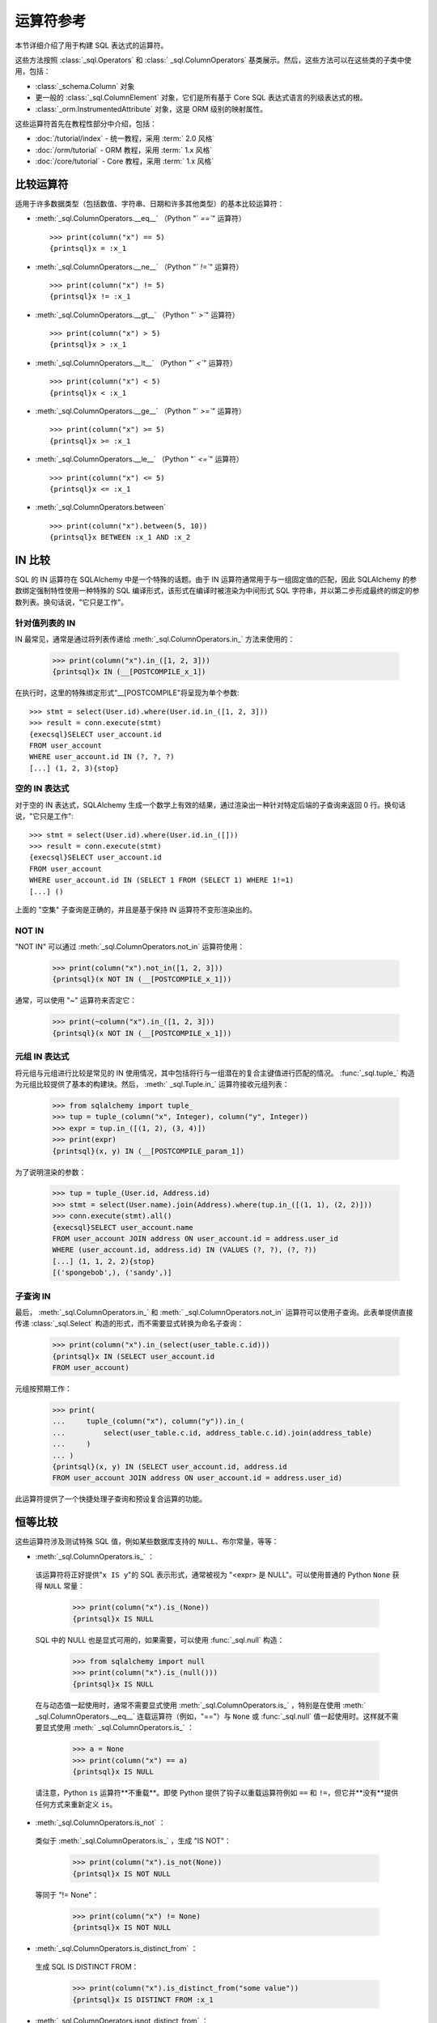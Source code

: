 .. highlight:: pycon+sql

运算符参考
===============================

..  设置代码不会显示

    >>> from sqlalchemy import column, select
    >>> from sqlalchemy import create_engine
    >>> engine = create_engine("sqlite+pysqlite:///:memory:", echo=True)
    >>> from sqlalchemy import MetaData, Table, Column, Integer, String, Numeric
    >>> metadata_obj = MetaData()
    >>> user_table = Table(
    ...     "user_account",
    ...     metadata_obj,
    ...     Column("id", Integer, primary_key=True),
    ...     Column("name", String(30)),
    ...     Column("fullname", String),
    ... )
    >>> from sqlalchemy import ForeignKey
    >>> address_table = Table(
    ...     "address",
    ...     metadata_obj,
    ...     Column("id", Integer, primary_key=True),
    ...     Column("user_id", None, ForeignKey("user_account.id")),
    ...     Column("email_address", String, nullable=False),
    ... )
    >>> metadata_obj.create_all(engine)
    BEGIN (implicit)
    ...
    >>> from sqlalchemy.orm import declarative_base
    >>> Base = declarative_base()
    >>> from sqlalchemy.orm import relationship
    >>> class User(Base):
    ...     __tablename__ = "user_account"
    ...
    ...     id = Column(Integer, primary_key=True)
    ...     name = Column(String(30))
    ...     fullname = Column(String)
    ...
    ...     addresses = relationship("Address", back_populates="user")
    ...
    ...     def __repr__(self):
    ...         return f"User(id={self.id!r}, name={self.name!r}, fullname={self.fullname!r})"

    >>> class Address(Base):
    ...     __tablename__ = "address"
    ...
    ...     id = Column(Integer, primary_key=True)
    ...     email_address = Column(String, nullable=False)
    ...     user_id = Column(Integer, ForeignKey("user_account.id"))
    ...
    ...     user = relationship("User", back_populates="addresses")
    ...
    ...     def __repr__(self):
    ...         return f"Address(id={self.id!r}, email_address={self.email_address!r})"
    >>> conn = engine.connect()
    >>> from sqlalchemy.orm import Session
    >>> session = Session(conn)
    >>> session.add_all(
    ...     [
    ...         User(
    ...             name="spongebob",
    ...             fullname="Spongebob Squarepants",
    ...             addresses=[Address(email_address="spongebob@sqlalchemy.org")],
    ...         ),
    ...         User(
    ...             name="sandy",
    ...             fullname="Sandy Cheeks",
    ...             addresses=[
    ...                 Address(email_address="sandy@sqlalchemy.org"),
    ...                 Address(email_address="squirrel@squirrelpower.org"),
    ...             ],
    ...         ),
    ...         User(
    ...             name="patrick",
    ...             fullname="Patrick Star",
    ...             addresses=[Address(email_address="pat999@aol.com")],
    ...         ),
    ...         User(
    ...             name="squidward",
    ...             fullname="Squidward Tentacles",
    ...             addresses=[Address(email_address="stentcl@sqlalchemy.org")],
    ...         ),
    ...         User(name="ehkrabs", fullname="Eugene H. Krabs"),
    ...     ]
    ... )
    >>> session.commit()
    BEGIN ...
    >>> conn.begin()
    BEGIN ...


本节详细介绍了用于构建 SQL 表达式的运算符。

这些方法按照   :class:`_sql.Operators`  和   :class:` _sql.ColumnOperators`  基类展示。然后，这些方法可以在这些类的子类中使用，包括：

*   :class:`_schema.Column`  对象

* 更一般的   :class:`_sql.ColumnElement`  对象，它们是所有基于 Core SQL 表达式语言的列级表达式的根。

*   :class:`_orm.InstrumentedAttribute`  对象，这是 ORM 级别的映射属性。

这些运算符首先在教程性部分中介绍，包括：

*  :doc:`/tutorial/index`  - 统一教程，采用  :term:` 2.0 风格` 

*  :doc:`/orm/tutorial`  - ORM 教程，采用  :term:` 1.x 风格` 

*  :doc:`/core/tutorial`  - Core 教程，采用  :term:` 1.x 风格` 

比较运算符
^^^^^^^^^^^^^^^^^^^^

适用于许多数据类型（包括数值、字符串、日期和许多其他类型）的基本比较运算符：

*  :meth:`_sql.ColumnOperators.__eq__` （Python "` `==``" 运算符）

  ::

      >>> print(column("x") == 5)
      {printsql}x = :x_1

  ..

*  :meth:`_sql.ColumnOperators.__ne__` （Python "` `!=``" 运算符）

  ::

      >>> print(column("x") != 5)
      {printsql}x != :x_1

  ..

*  :meth:`_sql.ColumnOperators.__gt__` （Python "` `>``" 运算符）

  ::

      >>> print(column("x") > 5)
      {printsql}x > :x_1

  ..

*  :meth:`_sql.ColumnOperators.__lt__` （Python "` `<``" 运算符）

  ::

      >>> print(column("x") < 5)
      {printsql}x < :x_1

  ..

*  :meth:`_sql.ColumnOperators.__ge__` （Python "` `>=``" 运算符）

  ::

      >>> print(column("x") >= 5)
      {printsql}x >= :x_1

  ..

*  :meth:`_sql.ColumnOperators.__le__` （Python "` `<=``" 运算符）

  ::

      >>> print(column("x") <= 5)
      {printsql}x <= :x_1

  ..

*  :meth:`_sql.ColumnOperators.between` 

  ::

      >>> print(column("x").between(5, 10))
      {printsql}x BETWEEN :x_1 AND :x_2

  ..

IN 比较
^^^^^^^^^^^^^^^^^

SQL 的 IN 运算符在 SQLAlchemy 中是一个特殊的话题。由于 IN 运算符通常用于与一组固定值的匹配，因此 SQLAlchemy 的参数绑定强制特性使用一种特殊的 SQL 编译形式，该形式在编译时被渲染为中间形式 SQL 字符串，并以第二步形成最终的绑定的参数列表。换句话说，"它只是工作"。

针对值列表的 IN
~~~~~~~~~~~~~~~~~~~~~~~~~~~

IN 最常见，通常是通过将列表传递给  :meth:`_sql.ColumnOperators.in_`  方法来使用的：

    >>> print(column("x").in_([1, 2, 3]))
    {printsql}x IN (__[POSTCOMPILE_x_1])

在执行时，这里的特殊绑定形式"__[POSTCOMPILE"将呈现为单个参数::

    >>> stmt = select(User.id).where(User.id.in_([1, 2, 3]))
    >>> result = conn.execute(stmt)
    {execsql}SELECT user_account.id
    FROM user_account
    WHERE user_account.id IN (?, ?, ?)
    [...] (1, 2, 3){stop}

空的 IN 表达式
~~~~~~~~~~~~~~~~~~~~

对于空的 IN 表达式，SQLAlchemy 生成一个数学上有效的结果，通过渲染出一种针对特定后端的子查询来返回 0 行。换句话说，"它只是工作"::

    >>> stmt = select(User.id).where(User.id.in_([]))
    >>> result = conn.execute(stmt)
    {execsql}SELECT user_account.id
    FROM user_account
    WHERE user_account.id IN (SELECT 1 FROM (SELECT 1) WHERE 1!=1)
    [...] ()

上面的 "空集" 子查询是正确的，并且是基于保持 IN 运算符不变形渲染出的。

NOT IN
~~~~~~~

"NOT IN" 可以通过  :meth:`_sql.ColumnOperators.not_in`  运算符使用：

    >>> print(column("x").not_in([1, 2, 3]))
    {printsql}(x NOT IN (__[POSTCOMPILE_x_1]))

通常，可以使用 "~" 运算符来否定它：

    >>> print(~column("x").in_([1, 2, 3]))
    {printsql}(x NOT IN (__[POSTCOMPILE_x_1]))

元组 IN 表达式
~~~~~~~~~~~~~~~~~~~~

将元组与元组进行比较是常见的 IN 使用情况，其中包括将行与一组潜在的复合主键值进行匹配的情况。  :func:`_sql.tuple_`  构造为元组比较提供了基本的构建块。然后，  :meth:` _sql.Tuple.in_`   运算符接收元组列表：

    >>> from sqlalchemy import tuple_
    >>> tup = tuple_(column("x", Integer), column("y", Integer))
    >>> expr = tup.in_([(1, 2), (3, 4)])
    >>> print(expr)
    {printsql}(x, y) IN (__[POSTCOMPILE_param_1])

为了说明渲染的参数：

    >>> tup = tuple_(User.id, Address.id)
    >>> stmt = select(User.name).join(Address).where(tup.in_([(1, 1), (2, 2)]))
    >>> conn.execute(stmt).all()
    {execsql}SELECT user_account.name
    FROM user_account JOIN address ON user_account.id = address.user_id
    WHERE (user_account.id, address.id) IN (VALUES (?, ?), (?, ?))
    [...] (1, 1, 2, 2){stop}
    [('spongebob',), ('sandy',)]

子查询 IN
~~~~~~~~~~~

最后，  :meth:`_sql.ColumnOperators.in_`   和  :meth:` _sql.ColumnOperators.not_in`  运算符可以使用子查询。此表单提供直接传递   :class:`_sql.Select`  构造的形式，而不需要显式转换为命名子查询：

    >>> print(column("x").in_(select(user_table.c.id)))
    {printsql}x IN (SELECT user_account.id
    FROM user_account)

元组按预期工作：

    >>> print(
    ...     tuple_(column("x"), column("y")).in_(
    ...         select(user_table.c.id, address_table.c.id).join(address_table)
    ...     )
    ... )
    {printsql}(x, y) IN (SELECT user_account.id, address.id
    FROM user_account JOIN address ON user_account.id = address.user_id)

此运算符提供了一个快捷处理子查询和预设复合运算的功能。


恒等比较
^^^^^^^^^^^^^^^^^^^

这些运算符涉及测试特殊 SQL 值，例如某些数据库支持的 ``NULL``、布尔常量，等等：

*  :meth:`_sql.ColumnOperators.is_` ：

  该运算符将正好提供"``x IS y``"的 SQL 表示形式，通常被视为 "<expr> 是 NULL"。可以使用普通的 Python ``None`` 获得 ``NULL`` 常量：

    >>> print(column("x").is_(None))
    {printsql}x IS NULL

  SQL 中的 NULL 也是显式可用的，如果需要，可以使用   :func:`_sql.null`  构造：

    >>> from sqlalchemy import null
    >>> print(column("x").is_(null()))
    {printsql}x IS NULL

  在与动态值一起使用时，通常不需要显式使用  :meth:`_sql.ColumnOperators.is_` ，特别是在使用  :meth:` _sql.ColumnOperators.__eq__`  连载运算符（例如，"=="）与 ``None`` 或   :func:`_sql.null`  值一起使用时。这样就不需要显式使用  :meth:` _sql.ColumnOperators.is_` ：

    >>> a = None
    >>> print(column("x") == a)
    {printsql}x IS NULL

  请注意，Python ``is`` 运算符**不重载**。即使 Python 提供了钩子以重载运算符例如 ``==`` 和 ``!=``，但它并**没有**提供任何方式来重新定义 ``is``。

*  :meth:`_sql.ColumnOperators.is_not` ：

  类似于  :meth:`_sql.ColumnOperators.is_` ，生成 "IS NOT"：

    >>> print(column("x").is_not(None))
    {printsql}x IS NOT NULL

  等同于 "!= None"：

    >>> print(column("x") != None)
    {printsql}x IS NOT NULL

*  :meth:`_sql.ColumnOperators.is_distinct_from` ：

  生成 SQL IS DISTINCT FROM：

    >>> print(column("x").is_distinct_from("some value"))
    {printsql}x IS DISTINCT FROM :x_1

*  :meth:`_sql.ColumnOperators.isnot_distinct_from` ：

  生成 SQL IS NOT DISTINCT FROM：

    >>> print(column("x").isnot_distinct_from("some value"))
    {printsql}x IS NOT DISTINCT FROM :x_1

字符串比较
^^^^^^^^^^^^^^^^

*  :meth:`_sql.ColumnOperators.like` ：

    >>> print(column("x").like("word"))
    {printsql}x LIKE :x_1

  ..

*  :meth:`_sql.ColumnOperators.ilike` ：

  不区分大小写 LIKE 利用通用后端上的 SQL ``lower()`` 函数。在 PostgreSQL 上，它将使用 ``ILIKE``：

    >>> print(column("x").ilike("word"))
    {printsql}lower(x) LIKE lower(:x_1)

  ..

*  :meth:`_sql.ColumnOperators.notlike` ：

    >>> print(column("x").notlike("word"))
    {printsql}x NOT LIKE :x_1

  ..

*  :meth:`_sql.ColumnOperators.notilike` ：

    >>> print(column("x").notilike("word"))
    {printsql}lower(x) NOT LIKE lower(:x_1)

  ..

字符串包含
^^^^^^^^^^^^^^^^^

许多后端的字符串包含运算符都是建立在 LIKE 和字符串连接运算符的组合上的，后者在大多数后端上是"||"，有时是像 "concat()" 的函数：

*  :meth:`_sql.ColumnOperators.startswith` ：

    >>> print(column("x").startswith("word"))
    {printsql}x LIKE :x_1 || '%'

  ..

*  :meth:`_sql.ColumnOperators.endswith` ：

    >>> print(column("x").endswith("word"))
    {printsql}x LIKE '%' || :x_1

  ..

*  :meth:`_sql.ColumnOperators.contains` ：

    >>> print(column("x").contains("word"))
    {printsql}x LIKE '%' || :x_1 || '%'

  ..

字符串匹配
^^^^^^^^^^^^^^^^^^^

匹配运算符始终是特定于后端的，并且可能在不同的数据库上提供不同的行为和结果：

*  :meth:`_sql.ColumnOperators.match` ：

  该运算符是方言特定的，如果底层数据库支持，则使用底层数据库的 MATCH 功能：

  >>> print(column("x").match("word"))
  {printsql}x MATCH :x_1

*  :meth:`_sql.ColumnOperators.regexp_match` ：

  该操作符是特定于方言的。我们可以用以 PostgreSQL 方言为例：

  >>> from sqlalchemy.dialects import postgresql
  >>> print(column("x").regexp_match("word").compile(dialect=postgresql.dialect()))
  {printsql}x ~ %(x_1)s

  或者是对于 MySQL：

  >>> from sqlalchemy.dialects import mysql
  >>> print(column("x").regexp_match("word").compile(dialect=mysql.dialect()))
  {printsql}x REGEXP %s


  ..

*  :meth:`_sql.ColumnOperators.regexp_replace` ：

  与  :meth:`_sql.ColumnOperators.regexp`  互补，为具有该支持功能的后端生成等价的 REGEX REPLACE：

  >>> print(column("x").regexp_replace("foo", "bar").compile(dialect=postgresql.dialect()))
  {printsql}REGEXP_REPLACE(x, %(x_1)s, %(x_2)s)


  ..

*  :meth:`_sql.ColumnOperators.collate` ：

  生成 COLLATE SQL 运算符，它在表达式时间提供特定的排序方式::

    >>> print(
    ...     (column("x").collate("latin1_german2_ci") == "Müller").compile(
    ...         dialect=mysql.dialect()
    ...     )
    ... )
    {printsql}(x COLLATE latin1_german2_ci) = %s


  要针对文字值使用 COLLATE，请使用   :func:`_sql.literal`  构造::

    >>> from sqlalchemy import literal
    >>> print(
    ...     (literal("Müller").collate("latin1_german2_ci") == column("x")).compile(
    ...         dialect=mysql.dialect()
    ...     )
    ... )
    {printsql}(%s COLLATE latin1_german2_ci) = x

  ..

算术运算符
^^^^^^^^^^^^^^^^^^^^

*  :meth:`_sql.ColumnOperators.__add__` ，  :meth:` _sql.ColumnOperators.__radd__`  （Python "``+``" 运算符）：

    >>> print(column("x") + 5)
    {printsql}x + :x_1{stop}

    >>> print(5 + column("x"))
    {printsql}:x_1 + x{stop}

  ..

  注意，当表达式的数据类型为   :class:`_types.String`  或类似的时，：meth:` _sql.ColumnOperators.__add__` 运算符将产生   :ref:`字符串连接 <queryguide_operators_concat_op>` 。

*  :meth:`_sql.ColumnOperators.__sub__` ，  :meth:` _sql.ColumnOperators.__rsub__`  （Python "``-``" 运算符）：

    >>> print(column("x") - 5)
    {printsql}x - :x_1{stop}

    >>> print(5 - column("x"))
    {printsql}:x_1 - x{stop}

  ..

*  :meth:`_sql.ColumnOperators.__mul__` ，  :meth:` _sql.ColumnOperators.__rmul__`  （Python "``*``" 运算符）：

    >>> print(column("x") * 5)
    {printsql}x * :x_1{stop}

    >>> print(5 * column("x"))
    {printsql}:x_1 * x{stop}

  ..

*  :meth:`_sql.ColumnOperators.__truediv__` ，  :meth:` _sql.ColumnOperators.__rtruediv__`  （Python "``/``" 运算符）。
  这是 Python 的 ``truediv`` 运算符，它将确保发生整数真正的分割：

    >>> print(column("x") / 5)
    {printsql}x / CAST(:x_1 AS NUMERIC){stop}
    >>> print(5 / column("x"))
    {printsql}:x_1 / CAST(x AS NUMERIC){stop}

  .. versionchanged:: 2.0  Python 的 ``/`` 运算符现在确保使用整数真正的除法。

  ..

*  :meth:`_sql.ColumnOperators.__floordiv__` ，  :meth:` _sql.ColumnOperators.__rfloordiv__`  （Python "``//``" 运算符）。
  这是 Python 的 ``floordiv`` 运算符，它将确保使用 floor division。对于默认后端以及后端（如 PostgreSQL），SQL ``/`` 运算符通常对整数值进行 floor division。：

    >>> print(column("x") // 5)
    {printsql}x / :x_1{stop}
    >>> print(5 // column("x", Integer))
    {printsql}:x_1 / x{stop}

  对于不使用 floor division 的后端或与数字值一起使用时，将使用 FLOOR() 函数以确保 floor division：

    >>> print(column("x") // 5.5)
    {printsql}FLOOR(x / :x_1){stop}
    >>> print(5 // column("x", Numeric))
    {printsql}FLOOR(:x_1 / x){stop}

  .. versionadded:: 2.0  支持 FLOOR division

  ..

*  :meth:`_sql.ColumnOperators.__mod__` ，  :meth:` _sql.ColumnOperators.__rmod__`  （Python "``%``" 运算符）：

    >>> print(column("x") % 5)
    {printsql}x % :x_1{stop}
    >>> print(5 % column("x"))
    {printsql}:x_1 % x{stop}

  ..

位运算符
^^^^^^^^^^^^^^^^^

按位运算符函数提供了跨不同后端进行位运算符统一访问，这些后端应以兼容的值（例如整数和位字符串（例如 PostgreSQL   :class:`_postgresql.BIT`  等）进行操作。请注意，这些并不是一般的布尔运算符。

.. versionadded:: 2.0.2 为位运算添加了专用运算符。 

*  :meth:`_sql.ColumnOperators.bitwise_not` ，  :func:` _sql.bitwise_not` 。作为一个列级方法，生成对父对象的按位 NOT 语句：

  >>> print(column("x").bitwise_not())
  ~x

  该运算符也可用作列表达式级别的方法，将按位 NOT 应用于单个列表达式：

  >>> from sqlalchemy import bitwise_not
  >>> print(bitwise_not(column("x")))
  ~x

  ..

*  :meth:`_sql.ColumnOperators.bitwise_and`  生成按位 AND：

  >>> print(column("x").bitwise_and(5))
  x & :x_1

  ..

*  :meth:`_sql.ColumnOperators.bitwise_or`  生成 按位 OR：

  >>> print(column("x").bitwise_or(5))
  x | :x_1

  ..

*  :meth:`_sql.ColumnOperators.bitwise_xor`  产生按位异或：

  >>> print(column("x").bitwise_xor(5))
  x ^ :x_1

  对于 PostgreSQL 方言，"#" 用于表示按位 XOR。使用这些后端之一时，会自动出现这样的情况：

  >>> from sqlalchemy.dialects import postgresql
  >>> print(column("x").bitwise_xor(5).compile(dialect=postgresql.dialect()))
  x # %(x_1)s

  ..

*  :meth:`_sql.ColumnOperators.bitwise_rshift` 、  :meth:` _sql.ColumnOperators.bitwise_lshift`  
  产生位移运算符：

  >>> print(column("x").bitwise_rshift(5))
  x >> :x_1
  >>> print(column("x").bitwise_lshift(5))
  x << :x_1

  ..

使用连接和否定
^^^^^^^^^^^^^^^^^^^^^^^^^^^^^^^^^

最常见的连接符 "AND" 是在我们多次使用  :meth:`_sql.Select.where`  方法时自动应用的，以及类似方法，
如  :meth:`_sql.Update.where`  和  :meth:` _sql.Delete.where` ::

    >>> print(
    ...     select(address_table.c.email_address)
    ...     .where(user_table.c.name == "squidward")
    ...     .where(address_table.c.user_id == user_table.c.id)
    ... )
    {printsql}SELECT address.email_address
    FROM address, user_account
    WHERE user_account.name = :name_1 AND address.user_id = user_account.id

  :meth:`_sql.Select.where`  ，  :meth:` _sql.Update.where`  和  :meth:`_sql.Delete.where`  还接受多个表达式以达到同样的效果：

    >>> print(
    ...     select(address_table.c.email_address).where(
    ...         user_table.c.name == "squidward",
    ...         address_table.c.user_id == user_table.c.id,
    ...     )
    ... )
    {printsql}SELECT address.email_address
    FROM address, user_account
    WHERE user_account.name = :name_1 AND address.user_id = user_account.id

"And" 连接，以及它的对应的 "OR"，也可使用   :func:`_sql.and_`  和   :func:` _sql.or_`  函数直接使用：

    >>> from sqlalchemy import and_, or_
    >>> print(
    ...     select(address_table.c.email_address).where(
    ...         and_(
    ...             or_(user_table.c.name == "squidward", user_table.c.name == "sandy"),
    ...             address_table.c.user_id == user_table.c.id,
    ...         )
    ...     )
    ... )
    {printsql}SELECT address.email_address
    FROM address, user_account
    WHERE (user_account.name = :name_1 OR user_account.name = :name_2)
    AND address.user_id = user_account.id

使用   :func:`_sql.not_`  函数可以得到相反的效果。通常会反转布尔表达式中的运算符：

    >>> from sqlalchemy import not_
    >>> print(not_(column("x") == 5))
    {printsql}x != :x_1

当合适时，也可应用关键字，例如 ``NOT``：

    >>> from sqlalchemy import Boolean
    >>> print(not_(column("x", Boolean)))
    {printsql}NOT x


连接操作符
^^^^^^^^^^^^^^^^^^^^^^

上述连接函数   :func:`_sql.and_` ,   :func:` _sql.or_`  和   :func:`_sql.not_`  也可作为重载的 Python 运算符使用：

.. note:: Python 的 "&"、"|" 和 "~" 运算符在语言中具有较高的优先级；因此，必须通常应用用于自身包含表达式的操作数，如下面的示例中所示。

*  :meth:`_sql.Operators.__and__` （Python "` `&``" 运算符）：

  Python 二进制 "&" 运算符被重载为与   :func:`_sql.and_`  表现相同，注意两个操作数周围的圆括号：

     >>> print((column("x") == 5) & (column("y") == 10))
     {printsql}x = :x_1 AND y = :y_1

  ..

*  :meth:`_sql.Operators.__or__` （Python "` `|``" 运算符）：Python二进制“|”运算符被重载以与   :func:`_sql.or_`  相同（请注意两个操作数周围的括号）：

    >>> print((column("x") == 5) | (column("y") == 10))
    {printsql}x = :x_1 OR y = :y_1

*  :meth:`_sql.Operators.__invert__`  (Python "` `~``" operator):

Python二进制“~”运算符被重载以与   :func:`_sql.not_`  相同，有时候用作翻转现有运算符，或者将"NOT"关键字应用于整个表达式中：

    >>> print(~(column("x") == 5))
    {printsql}x != :x_1{stop}

    >>> from sqlalchemy import Boolean
    >>> print(~column("x", Boolean))
    {printsql}NOT x{stop}

.. 设置代码，不显示

    >>> conn.close()
    ROLLBACK